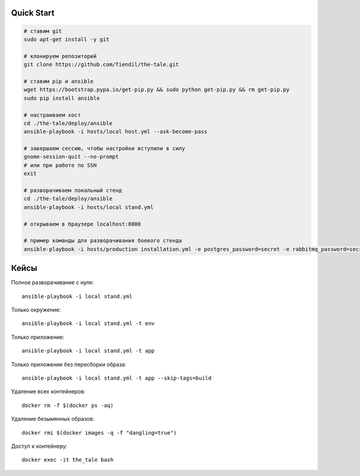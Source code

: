 Quick Start
===========

.. code-block:: bash

    # ставим git
    sudo apt-get install -y git

    # клонируем репозиторий
    git clone https://github.com/Tiendil/the-tale.git

    # ставим pip и ansible
    wget https://bootstrap.pypa.io/get-pip.py && sudo python get-pip.py && rm get-pip.py
    sudo pip install ansible

    # настраиваем хост
    cd ./the-tale/deploy/ansible
    ansible-playbook -i hosts/local host.yml --ask-become-pass

    # завершаем сессию, чтобы настройки вступили в силу
    gnome-session-quit --no-prompt
    # или при работе по SSH
    exit

    # разворачиваем локальный стенд
    cd ./the-tale/deploy/ansible
    ansible-playbook -i hosts/local stand.yml

    # открываем в браузере localhost:8000

    # пример команды для разворачивания боевого стенда
    ansible-playbook -i hosts/production installation.yml -e postgres_password=secret -e rabbitmq_password=secret


Кейсы
=====

Полное разворачивание с нуля::

    ansible-playbook -i local stand.yml

Только окружение::

    ansible-playbook -i local stand.yml -t env

Только приложение::

    ansible-playbook -i local stand.yml -t app

Только приложение без пересборки образа::

    ansible-playbook -i local stand.yml -t app --skip-tags=build

Удаление всех контейнеров::

    docker rm -f $(docker ps -aq)

Удаление безымянных образов::

    docker rmi $(docker images -q -f "dangling=true")

Доступ к контейнеру::

    docker exec -it the_tale bash
